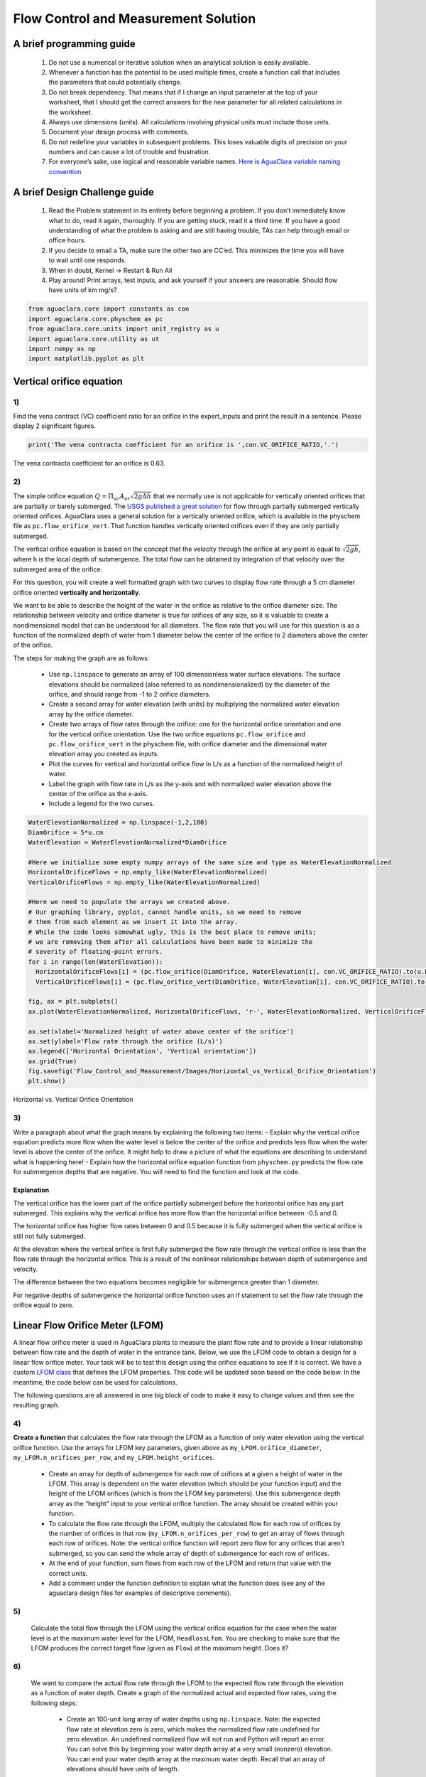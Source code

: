 *************************************
Flow Control and Measurement Solution
*************************************

A brief programming guide
=========================

 #. Do not use a numerical or iterative solution when an analytical solution is easily available.
 #. Whenever a function has the potential to be used multiple times, create a function call that includes the parameters that could potentially change.
 #. Do not break dependency. That means that if I change an input parameter at the top of your worksheet, that I should get the correct answers for the new parameter for all related calculations in the worksheet.
 #. Always use dimensions (units). All calculations involving physical units must include those units.
 #. Document your design process with comments.
 #. Do not redefine your variables in subsequent problems. This loses valuable digits of precision on your numbers and can cause a lot of trouble and frustration.
 #. For everyone’s sake, use logical and reasonable variable names. `Here is AguaClara variable naming convention <https://github.com/AguaClara/aguaclara/wiki/Design-Variable-Naming-Conventions>`_

A brief Design Challenge guide
==============================

 #. Read the Problem statement in its entirety before beginning a problem. If you don’t immediately know what to do, read it again, thoroughly. If you are getting stuck, read it a third time. If you have a good understanding of what the problem is asking and are still having trouble, TAs can help through email or office hours.
 #. If you decide to email a TA, make sure the other two are CC’ed. This minimizes the time you will have to wait until one responds.
 #. When in doubt, Kernel -> Restart & Run All
 #. Play around! Print arrays, test inputs, and ask yourself if your answers are reasonable. Should flow have units of km mg/s?


.. code:: python

    from aguaclara.core import constants as con
    import aguaclara.core.physchem as pc
    from aguaclara.core.units import unit_registry as u
    import aguaclara.core.utility as ut
    import numpy as np
    import matplotlib.pyplot as plt

Vertical orifice equation
=========================

1)
~~

Find the vena contract (VC) coefficient ratio for an orifice in the expert_inputs and print the result in a sentence. Please display 2 significant figures.

.. code:: python

    print('The vena contracta coefficient for an orifice is ',con.VC_ORIFICE_RATIO,'.')

The vena contracta coefficient for an orifice is 0.63.

2)
~~

The simple orifice equation :math:`Q = {\Pi _{vc}}{A_{or}}\sqrt {2g\Delta h}` that we normally use is not applicable for vertically oriented orifices that are partially or barely submerged. The `USGS published a great solution <https://il.water.usgs.gov/proj/feq/fequtl98.i2h/4_7aupdate.html>`__ for flow through partially submerged vertically oriented orifices. AguaClara uses a general solution for a vertically oriented orifice, which is available in the physchem file as ``pc.flow_orifice_vert``. That function handles vertically oriented orifices even if they are only partially submerged.

The vertical orifice equation is based on the concept that the velocity through the orifice at any point is equal to :math:`\sqrt{2gh}`, where h is the local depth of submergence. The total flow can be obtained by integration of that velocity over the submerged area of the orifice.

For this question, you will create a well formatted graph with two curves to display flow rate through a 5 cm diameter orifice oriented **vertically and horizontally**.

We want to be able to describe the height of the water in the orifice as relative to the orifice diameter size. The relationship between velocity and orifice diameter is true for orifices of any size, so it is valuable to create a nondimensional model that can be understood for all diameters. The flow rate that you will use for this question is as a function of the normalized depth of water from 1 diameter below the center of the orifice to 2 diameters above the center of the orifice.

The steps for making the graph are as follows:

  - Use ``np.linspace`` to generate an array of 100 dimensionless water surface elevations. The surface elevations should be normalized (also referred to as nondimensionalized) by the diameter of the orifice, and should range from -1 to 2 orifice diameters.
  - Create a second array for water elevation (with units) by multiplying the normalized water elevation array by the orifice diameter.
  - Create two arrays of flow rates through the orifice: one for the horizontal orifice orientation and one for the vertical orifice orientation. Use the two orifice equations ``pc.flow_orifice`` and ``pc.flow_orifice_vert`` in the physchem file, with orifice diameter and the dimensional water elevation array you created as inputs.
  - Plot the curves for vertical and horizontal orifice flow in L/s as a function of the normalized height of water.
  - Label the graph with flow rate in L/s as the y-axis and with normalized water elevation above the center of the orifice as the x-axis.
  - Include a legend for the two curves.

.. code:: python

    WaterElevationNormalized = np.linspace(-1,2,100)
    DiamOrifice = 5*u.cm
    WaterElevation = WaterElevationNormalized*DiamOrifice

    #Here we initialize some empty numpy arrays of the same size and type as WaterElevationNormalized
    HorizontalOrificeFlows = np.empty_like(WaterElevationNormalized)
    VerticalOrificeFlows = np.empty_like(WaterElevationNormalized)

    #Here we need to populate the arrays we created above.
    # Our graphing library, pyplot, cannot handle units, so we need to remove
    # them from each element as we insert it into the array.
    # While the code looks somewhat ugly, this is the best place to remove units;
    # we are removing them after all calculations have been made to minimize the
    # severity of floating-point errors.
    for i in range(len(WaterElevation)):
      HorizontalOrificeFlows[i] = (pc.flow_orifice(DiamOrifice, WaterElevation[i], con.VC_ORIFICE_RATIO).to(u.L/u.s).magnitude)
      VerticalOrificeFlows[i] = (pc.flow_orifice_vert(DiamOrifice, WaterElevation[i], con.VC_ORIFICE_RATIO).to(u.L/u.s).magnitude)

    fig, ax = plt.subplots()
    ax.plot(WaterElevationNormalized, HorizontalOrificeFlows, 'r-', WaterElevationNormalized, VerticalOrificeFlows, 'b-')

    ax.set(xlabel='Normalized height of water above center of the orifice')
    ax.set(ylabel='Flow rate through the orifice (L/s)')
    ax.legend(['Horizontal Orientation', 'Vertical orientation'])
    ax.grid(True)
    fig.savefig('Flow_Control_and_Measurement/Images/Horizontal_vs_Vertical_Orifice_Orientation')
    plt.show()

.. _figure_Horizontal_vs_Vertical_Orifice_Orientation:

.. figure:: Images/Horizontal_vs_Vertical_Orifice_Orientation.png
   :width: 400px
   :align: center
   :alt: Horizontal vs. Vertical Orifice Orientation

   Horizontal vs. Vertical Orifice Orientation

3)
~~

Write a paragraph about what the graph means by explaining the following two items: - Explain why the vertical orifice equation predicts more flow when the water level is below the center of the orifice and predicts less flow when the water level is above the center of the orifice. It might help to draw a picture of what the equations are describing to understand what is happening here! - Explain how the horizontal orifice equation function from ``physchem.py`` predicts the flow rate for submergence depths that are negative. You will need to find the function and look at the code.

Explanation
-----------

The vertical orifice has the lower part of the orifice partially submerged before the horizontal orifice has any part submerged. This explains why the vertical orifice has more flow than the horizontal orifice between -0.5 and 0.

The horizontal orifice has higher flow rates between 0 and 0.5 because it is fully submerged when the vertical orifice is still not fully submerged.

At the elevation where the vertical orifice is first fully submerged the flow rate through the vertical orifice is less than the flow rate through the horizontal orifice. This is a result of the nonlinear relationships between depth of submergence and velocity.

The difference between the two equations becomes negligible for submergence greater than 1 diameter.

For negative depths of submergence the horizontal orifice function uses an if statement to set the flow rate through the orifice equal to zero.

Linear Flow Orifice Meter (LFOM)
================================

A linear flow orifice meter is used in AguaClara plants to measure the plant flow rate and to provide a linear relationship between flow rate and the depth of water in the entrance tank. Below, we use the LFOM code to obtain a design for a linear flow orifice meter. Your task will be to test this design using the orifice equations to see if it is correct. We have a custom `LFOM class <https://aguaclara.github.io/aguaclara/design/lfom.html>`_ that defines the LFOM properties. This code will be updated soon based on the code below. In the meantime, the code below can be used for calculations.

The following questions are all answered in one big block of code to make it easy to change values and then see the resulting graph.

4)
~~

**Create a function** that calculates the flow rate through the LFOM as a function of only water elevation using the vertical orifice function. Use the arrays for LFOM key parameters, given above as ``my_LFOM.orifice_diameter``, ``my_LFOM.n_orifices_per_row``, and ``my_LFOM.height_orifices``.

 - Create an array for depth of submergence for each row of orifices at a given a height of water in the LFOM. This array is dependent on the water elevation (which should be your function input) and the height of the LFOM orifices (which is from the LFOM key parameters). Use this submergence depth array as the “height” input to your vertical orifice function. The array should be created within your function.

 - To calculate the flow rate through the LFOM, multiply the calculated flow for each row of orifices by the number of orifices in that row (``my_LFOM.n_orifices_per_row``) to get an array of flows through each row of orifices. Note: the vertical orifice function will report zero flow for any orifices that aren’t submerged, so you can send the whole array of depth of submergence for each row of orifices.

 - At the end of your function, sum flows from each row of the LFOM and return that value with the correct units.

 - Add a comment under the function definition to explain what the function does (see any of the aguaclara design files for examples of descriptive comments).

5)
~~

 Calculate the total flow through the LFOM using the vertical orifice equation for the case when the water level is at the maximum water level for the LFOM, ``HeadlossLfom``. You are checking to make sure that the LFOM produces the correct target flow (given as ``Flow``) at the maximum height. Does it?




6)
~~

 We want to compare the actual flow rate through the LFOM to the expected flow rate through the elevation as a function of water depth. Create a graph of the normalized actual and expected flow rates, using the following steps:

  - Create an 100-unit long array of water depths using ``np.linspace``. Note: the expected flow rate at elevation zero is zero, which makes the normalized flow rate undefined for zero elevation. An undefined normalized flow will not run and Python will report an error. You can solve this by beginning your water depth array at a very small (nonzero) elevation. You can end your water depth array at the maximum water depth. Recall that an array of elevations should have units of length.
  - Create an array of normalized actual flow rates at each water depth; use the function you created in Problem 4 and a ``for`` loop (the function you created in Problem 4 probably can’t handle an array of depths as input, so you need the ``for`` loop to cycle through each depth value to make your array of flows).

     - Start by creating an empty array for actual flow rates that is the same shape as the 100-unit water depth array you just created.
     - In your ``for`` loop, normalize the actual flow rates by using the following relationship: normalized actual flow rate = (actual flow rate)/[(water depth \* target flow rate)/maximum water level]

  - Plot a straight horizontal line at y = 1, which is your normalized expected flow value if the LFOM were perfect.

.. code:: python

  """Build an Linear Flow Orifice Meter"""
  import aguaclara.core.constants as con
  import aguaclara.core.physchem as pc
  import aguaclara.core.pipes as pipe
  import aguaclara.core.utility as ut
  import aguaclara.core.drills as drills
  from aguaclara.core.units import unit_registry as u
  import numpy as np
  import math


  class LFOM:

      def __init__(self, q=20*u.L/u.s, hl=20*u.cm, safety_factor=1.2, sdr=26,
                   drill_bits=drills.DRILL_BITS_D_IMPERIAL, s_orifice=0.5*u.cm):

          self.q = q
          self.hl = hl
          self.safety_factor = safety_factor
          self.sdr = sdr
          self.drill_bits = drill_bits
          self.s_orifice = s_orifice

      def width_stout(self, z):
          """Return the width of a Stout weir at elevation z. More info
          here. <https://confluence.cornell.edu/display/AGUACLARA/
          LFOM+sutro+weir+research>
          """
          w_per_flow = 2 / ((2 * pc.gravity * z) ** (1 / 2) *
                            con.VC_ORIFICE_RATIO * np.pi * self.hl)
          return w_per_flow

      @property
      def n_rows(self):
          """This equation states that the open area corresponding to one row
          can be set equal to two orifices of diameter=row height. If there
          are more than two orifices per row at the top of the LFOM then there
          are more orifices than are convenient to drill and more than
          necessary for good accuracy. Thus this relationship can be used to
          increase the spacing between the rows and thus increase the diameter
          of the orifices. This spacing function also sets the lower depth on
          the high flow rate LFOM with no accurate flows below a depth equal
          to the first row height.
          But it might be better to always set then number of rows to 10.
          The challenge is to figure out a reasonable system of constraints that
          reliably returns a valid solution.
          """
          N_estimated = (self.hl * np.pi / (2 * self.width_stout(self.hl) * self.q)).to(u.dimensionless)
          variablerow = min(10, max(4, math.trunc(N_estimated.magnitude)))
          return variablerow

      @property
      def b_rows(self):
          """The distance center to center between each row of orifices.
          Message how long it took to load everything (minus packages)"""
          return self.hl / self.n_rows

      @property
      def vel_capture(self):
          """The average vertical velocity of the water inside the LFOM pipe
          at the very bottom of the bottom row of orifices The speed of
          falling water is 0.841 m/s for all linear flow orifice meters of
          height 20 cm, independent of total plant flow rate. """
          return (4 / (3 * math.pi) * (2 * pc.gravity * self.hl) ** (1 / 2)).to(u.m/u.s)

      @property
      def area_pipe_min(self):
          """The minimum cross-sectional area of the LFOM pipe that assures
          a safety factor."""
          return (self.safety_factor * self.q / self.vel_capture).to(u.cm**2)

      @property
      def nom_diam_pipe(self):
          """The nominal diameter of the LFOM pipe"""
          ID = pc.diam_circle(self.area_pipe_min)
          return pipe.ND_SDR_available(ID, self.sdr)

      @property
      def area_top_orifice(self):
          """Estimate the orifice area corresponding to the top row of orifices.
          Another solution method is to use integration to solve this problem.
          Here we use the width of the stout weir in the center of the top row
          to estimate the area of the top orifice
          """
          # Calculate the center of the top row:
          z = self.hl - 0.5 * self.b_rows
          # Multiply the stout weir width by the height of one row.
          return self.width_stout(z) * self.q * self.b_rows

      @property
      def d_orifice_max(self):
          """Determine the maximum orifice diameter."""
          return pc.diam_circle(self.area_top_orifice)

      @property
      def orifice_diameter(self):
          """The actual orifice diameter. We don't let the diameter extend
          beyond its row space. """
          maxdrill = min(self.b_rows, self.d_orifice_max)
          return ut.floor_nearest(maxdrill, self.drill_bits)

      @property
      def drillbit_area(self):
          """The area of the actual drill bit."""
          return pc.area_circle(self.orifice_diameter)

      @property
      def n_orifices_per_row_max(self):
          """A bound on the number of orifices allowed in each row.
          The distance between consecutive orifices must be enough to retain
          structural integrity of the pipe.
          """
          c = math.pi * pipe.ID_SDR(self.nom_diam_pipe, self.sdr)
          b = self.orifice_diameter + self.s_orifice

          return math.floor(c/b)

      @property
      def flow_ramp(self):
          """An equally spaced array representing flow at each row."""
          return np.linspace(1 / self.n_rows, 1, self.n_rows)*self.q

      @property
      def height_orifices(self):
          """Calculates the height of the center of each row of orifices.
          The bottom of the bottom row orifices is at the zero elevation
          point of the LFOM so that the flow goes to zero when the water height
          is at zero.
          """

          return (np.linspace(0, self.n_rows-1, self.n_rows))*self.b_rows + 0.5 * self.orifice_diameter

      def flow_actual(self, Row_Index_Submerged, N_LFOM_Orifices):
          """Calculates the flow for a given number of submerged rows of orifices
          harray is the distance from the water level to the center of the
          orifices when the water is at the max level.
          Parameters
          ----------
          Row_Index_Submerged: int
            The index of the submerged row. All rows below and including this
            index are submerged.
          N_LFOM_Orifices: [int]
            The number of orifices at each row.
          Returns
          --------
          The flow through all of the orifices that are submerged.
          """

          flow = 0
          for i in range(Row_Index_Submerged + 1):
              flow = flow + (N_LFOM_Orifices[i] * (
                 pc.flow_orifice_vert(self.orifice_diameter,
                                      self.b_rows*(Row_Index_Submerged + 1)
                                      - self.height_orifices[i],
                                      con.VC_ORIFICE_RATIO)))
          return flow

      @property
      def n_orifices_per_row(self):
          """Calculate number of orifices at each level given an orifice
          diameter.
          """
          # H is distance from the bottom of the next row of orifices to the
          # center of the current row of orifices
          H = self.b_rows - 0.5*self.orifice_diameter
          flow_per_orifice = pc.flow_orifice_vert(self.orifice_diameter, H, con.VC_ORIFICE_RATIO)
          n = np.zeros(self.n_rows)
          for i in range(self.n_rows):
              # calculate the ideal number of orifices at the current row without
              # constraining to an integer
              flow_needed = self.flow_ramp[i] - self.flow_actual(i, n)
              n_orifices_real = (flow_needed / flow_per_orifice).to(u.dimensionless)
              # constrain number of orifices to be less than the max per row and
              # greater or equal to 0
              n[i] = min((max(0, round(n_orifices_real))), self.n_orifices_per_row_max)
          return n

      @property
      def error_per_row(self):
          """This function calculates the error of the design based on the
          differences between the predicted flow rate
          and the actual flow rate through the LFOM."""
          FLOW_lfom_error = np.zeros(self.n_rows)
          for i in range(self.n_rows):
              actual_flow = self.flow_actual(i, self.n_orifices_per_row)
              FLOW_lfom_error[i] = (((actual_flow - self.flow_ramp[i]) / self.flow_ramp[i]).to(u.dimensionless)).magnitude
          return FLOW_lfom_error

  #Now we design a 60 L/s LFOM.
  LFOM_hl = 20 * u.cm
  LFOM_flow = 60 * u.L/u.s

  my_LFOM = LFOM(q=LFOM_flow,hl=LFOM_hl, drill_bits = drills.DRILL_BITS_D_IMPERIAL)
  orifice_diameter = my_LFOM.orifice_diameter
  n_orifices_per_row = my_LFOM.n_orifices_per_row
  height_orifices = my_LFOM.height_orifices
  print('The velocity of the water exiting the bottom of the LFOM is',my_LFOM.vel_capture)
  print('The flow rate of the LFOM is',my_LFOM.q)
  print('The nominal diameter of the LFOM is',my_LFOM.nom_diam_pipe)
  print('The total height range from zero flow to max flow is', my_LFOM.hl)
  print('The number of rows of orifices is' ,my_LFOM.n_rows)
  print('The vertical spacing of the rows of orifices is',my_LFOM.b_rows)
  print('The orifice diameter is',orifice_diameter.to(u.cm))
  print('The number of orifices in each row is',n_orifices_per_row)
  print('The height of the center of the orifices measured from the LFOM datum, the bottom of the bottom row of orifices, is',height_orifices.magnitude,height_orifices.units)
  print('The error is',my_LFOM.error_per_row)


  def flow_lfom_vert(height, orifice_diameter, n_orifices_per_row, height_orifices):
      "Returns the flow through the LFOM as a function of height above the datum"
      Flow = np.empty_like(n_orifices_per_row)
      for i in range(len(n_orifices_per_row)):
          Flow[i] = ((pc.flow_orifice_vert(orifice_diameter, height - height_orifices[i], con.VC_ORIFICE_RATIO)*n_orifices_per_row[i]).to(u.L/u.s)).magnitude
      return (sum(Flow))*u.L/u.s


  flow_lfom_vert(LFOM_hl, orifice_diameter, n_orifices_per_row, height_orifices)


  FlowMaxVert = flow_lfom_vert(LFOM_hl, orifice_diameter, n_orifices_per_row, height_orifices)
  print('The flow at a depth of ',LFOM_hl,' is ',FlowMaxVert,'.')



  #Create an array of water depths
  graph_points=50
  HeightGraph = np.linspace(0.001, LFOM_hl.to(u.cm),graph_points) * u.cm

  #Create an array that is empty
  FlowGraph = np.empty_like(HeightGraph)
  # or FlowGraph = []
  for i in range(len(HeightGraph)):
      FlowGraph[i] = (flow_lfom_vert((HeightGraph[i]), orifice_diameter, n_orifices_per_row, height_orifices)/((HeightGraph[i]) / LFOM_hl * LFOM_flow)).magnitude

  fig, ax = plt.subplots()
  ax.plot(HeightGraph, FlowGraph, 'r-', HeightGraph, np.ones(graph_points), 'c-')
  ax.set(xlabel='Water Depth (cm)')
  ax.set(ylabel='Normalized flow rate')
  ax.legend(['Vertical Orifice', 'Target'], loc='best')
  ax.grid(True)
  fig.savefig('Flow_Control_and_Measurement/Images/Normalized_Flow_Rate_vs_Water_Depth')
  plt.show()


.. _figure_Normalized_Flow_Rate_vs_Water_Depth:

.. figure:: Images/Normalized_Flow_Rate_vs_Water_Depth.png
   :width: 400px
   :align: center
   :alt: Normalized Flow Rate vs. Water Depth

   Normalized Flow Rate vs. Water Depth

7)
~~

Play with the value for the plant flow rate, ``LFOM_flow``, and try a bunch of different flows over the range 1 to 100 L/s. The LFOM isn’t accurate for the first couple of rows.


8)
~~

DO you observe any failure modes where the design produces very inaccurate flow measurements? If so, then create an issue!


9)
~~

Explain why all LFOMs perform poorly when the water depth is in the first row of orifices.

The relationship between head and flow is nonlinear for a single row of orifices. Thus it is impossible for the LFOM to be accurate when there is only one row of orifices.


Laminar Flow Based Flow Controller
==================================

You will design (by completing the following questions) a laminar flow controller for chlorine feed for a plant design flow rate of 50 L/s.

For the following steps do NOT use the aguaclara cdc code. Instead, create the functions that you need to solve this problem. At the end, we will compare your solution to the aguaclara cdc solution.

You may assume that the chlorine stock solution kinematic viscosity is approximately the same as water. The dose controller is to have a maximum head loss of 20 cm through the dosing tubes. We will start with commercially available liquid bleach (equivalent to 51.4 gm/L of chlorine gas), which we will use in our chemical stock tanks without dilution. Our goal is to provide a constant chlorine dose of 2 mg/L to the water entering the storage tank. We will be following the guidelines given below.

 #. Calculate the maximum fow rate through each available dosing tube diameter that keeps error due to minor losses below 10%.

 #. Calculate the total chemical flow rate that would be required by the treatment system for the maximum chemical dose and the maximum allowable stock concentration.

 #. Calculate the number of dosing tubes required if the tubes flow at maximum capacity (round up).

 #. Calculate the length of the dosing tubes that correspond to each available tube diameter.

 #. Select the longest dosing tube that is shorter than the maximum tube length allowable based on geometric constraints.

 #. Select the dosing tube diameter, flow rate, and stock concentration corresponding to the selected tube length.

.. code:: python

  FlowPlant = 50*u.L/u.s
  T = u.Quantity(20,u.degC)
  NuBleach = pc.viscosity_kinematic(T)
  HeadlossDosingTubeMax = 20*(u.cm)
  StockCl2 = 51.4*(u.gram/u.L)
  DoseCl2 = 2*(u.mg/u.L)
  RatioError = 0.1
  KMinor = 2


11)
~~~

At the given water treatment plant design flow rate, what is the required flow of bleach (the chlorine stock solution)?

.. code:: python

    FlowStockClMax = (FlowPlant * DoseCl2 / StockCl2).to(u.mL/u.s)
    print('The required flow of bleach is', FlowStockClMax)

The required flow of bleach is 1.95 ml/s

12)
~~~

How many liters of liquid bleach are required in one day? (you can simply change the units on the flow rate!)

.. code:: python

    print('The daily required flow of bleach is',FlowStockClMax.to(u.L/u.day))

The daily required flow of bleach is 168.09 l/day


13)
~~~

Our next big goal is to choose a tubing size for the dosing tube (or tubes). This requires multiple steps. Begin by first creating a numpy array of tubing sizes between 1/16" and 5/16" with a 1/16" interval. Your list should contain 5 elements. Does ``np.linspace`` work here? What about ``np.arange``? Remember to always attach the units to the entire array and not to array elements!

.. code:: python

    DiamTubeArray = (np.arange(1,6,1)) * 1 / 16 * u.inch
    print(DiamTubeArray.magnitude, DiamTubeArray.units)

[ 0.0625  0.125   0.1875  0.25    0.3125] inch

14)
~~~

What is the maximum average velocity in a dosing tube based on the constraint that minor losses must be small? This means that the minor losses account for ``RatioError`` fraction of the total losses (10% when ``RatioError`` is 0.1). Note that this velocity is independent of the tube diameter.

.. code:: python

    VelTubeMax = (((RatioError * 2 * HeadlossDosingTubeMax * pc.gravity) / KMinor)**(1/2)).to(u.meter/u.s)
    print('The maximum average velocity in a dosing tube is', VelTubeMax)

The maximum average velocity in a dosing tube is 0.443 m/s

15)
~~~

What is the head loss due to minor losses in the tube when the tube is flowing at maximum capacity? Solve for this value algebraically by substituting your equation for the velocity in the tube into the minor loss equation and then calculate the value.

.. code:: python

    HeadlossMinorMax = RatioError * HeadlossDosingTubeMax
    print('The head loss due to minor losses when the tube is at maximum capacity is', HeadlossMinorMax)

The head loss due to minor losses when the tube is at maximum capacity is 2.0 cm


16)
~~~

Create an array of the maximum flow rates corresponding to the array of tubing diameters. The flow rates must meet the error constraint.

.. math:: Q_{Max} = \frac{\pi D^2}{4}\sqrt{\frac{2h_{L}g \Pi_{error}}{\sum K_{e}}}

 - First, create a function that uses diameter and velocity as inputs to return flow rate. Note that ``pc.area_circle(diam)`` returns a circle’s area given its diameter, and you have already calculated the maximum average velocity in Problem 14.
 - Create the array of maximum flow rates using the array of tubing diameters and the maximum head loss through the dosing tubes.

.. code:: python

    def flow_cdc_max(diam, VelTubeMax):
        Flow = pc.area_circle(diam) * (VelTubeMax)
        return Flow

    FlowMaxArray = flow_cdc_max(DiamTubeArray, VelTubeMax).to(u.mL/u.s)
    print(FlowMaxArray)

[  0.87658228   3.5063291    7.88924048  14.02531641  21.91455688] milliliter / second


17)
~~~

Find the minimum number of tubes for each of the available tube diameters that would be required to deliver the maximum flow of bleach.

.. code:: python

    NDosingTubes = np.ceil(FlowStockClMax / FlowMaxArray)
    print('The number of tubes of each diameter is', NDosingTubes)

The number of tubes of each diameter is [ 3.  1.  1.  1.  1.] dimensionless


18)
~~~

Create an array of the maximum flow rate per tube for each of the available tubing diameters, given the number of tubes that would be used. This will be the flow through each dosing tube at the maximum flow of bleach.

.. code:: python

    FlowDosingTubeArray = FlowStockClMax / NDosingTubes
    print('The flow rate per tube is', FlowDosingTubeArray)
    print(FlowStockClMax)

The flow rate per tube is [ 0.64850843  1.94552529  1.94552529  1.94552529  1.94552529] milliliter / second
    1.9455252918287937 milliliter / second

19)
~~~

We now know the target flow in the dosing tubes, the diameter of the tubes, and the target head loss through the tubes. Thus, we can solve for the length of the tube that will deliver that target flow. Write a function to find the length of each tube that could handle the entire flow. Your function should use the following equation:

.. math:: L = \frac{g h_{L}\pi D^4}{128 \nu Q_{Max}}-\frac{Q_{Max}}{16 \pi \nu}\sum K_{e}

Call your function to return the length of tubing required for each tube
size.

.. code:: python

    def length_tube(flow_max, diam, headloss_max, nu, k_minor):
        "Returns the length of tube necessary to handle the maximum flow."
        L = (((pc.gravity * headloss_max * np.pi * diam**4)/
                               (128 * nu * flow_max))-
                        ((k_minor * flow_max)/
                                 (16 * np.pi * nu)))
        return L

    LengthDosingTube = length_tube(FlowDosingTubeArray, DiamTubeArray,
                                     HeadlossDosingTubeMax, NuBleach, KMinor).to(u.m)

    print('The length of each dosing tube would be', LengthDosingTube)

The length of each dosing tube would be [  0.44406171   2.42832361  12.60675229  40.01021413  97.79237081] meter

20)
~~~

Which option do you think is best? You can simply set the array index to your choice and then display your solution by using that index value on your arrays for number of tubes, flow rates, tube diameters, and length of tubes.

.. code:: python

    MYPICK = 1
    print('The number of dosing tubes I will need is',NDosingTubes[MYPICK])
    print('The flow through each tube is', FlowDosingTubeArray[MYPICK])
    print('The inner diameter of the tube is', DiamTubeArray[MYPICK])
    print('The length of each tube is', LengthDosingTube[MYPICK].to(u.m))

The number of dosing tubes I will need is 1
    The flow through each tube is 1.95 ml/s
    The inner diameter of the tube is 0.125 inch
    The length of each tube is 2.43 m

21)
~~~

What physical constraints might you use to select the best solution? How did you make your selection in Problem 19?

The ideal solution will have - a “reasonable” number of tubes and thus one possibility is to select the smallest diameter of tubing that uses a single tube. However, this won’t work for plants with high flow rates of chemicals. - tubes that are short enough to mount in the water treatment plant

22)
~~~

AguaClara has coded these dosing tube size functions in the CDC Functions (cdc_functions). Find the function calls for the length, diameter, and number of dosing tubes and use those functions to calculate the values for the problem that you solved above. Compare your answers. Your answers should agree!

.. code:: python

    from aguaclara.design import cdc as cdc
    pc.viscosity_kinematic(22*u.degC)

    #The cdc functions file has an enumerated list for different checmials to obtain the correct kinematic viscosity.
    # 0 is Alum, 1 is PACl, 2 is water or chlorine

    EnChem = 2

    #see the
    #viscosity_kinematic_chem(conc_chem, temp, en_chem):
    #to see how EnChem is used.

.. code:: python

    # The maximum tube length constraint might be based on the length of the available wall where the
    # dosing tube will be mounted. You might change this depending on which solution
    # you picked in step 20. Here the wall length is LengthTubeMax.

    LengthTubeMax = 5*u.m

    LengthTubeCheck = cdc.len_cdc_tube(FlowPlant, DoseCl2, StockCl2,
                                             DiamTubeArray, HeadlossDosingTubeMax,
                                             LengthTubeMax, T, EnChem, KMinor)

    print('The length of the CDC tube is ', LengthTubeCheck)

    DiamTubeCheck = cdc.diam_cdc_tube(FlowPlant, DoseCl2, StockCl2,
                                             DiamTubeArray, HeadlossDosingTubeMax,
                                             LengthTubeMax, T, EnChem, KMinor)

    print('The diameter of the CDC tube is', DiamTubeCheck.to(u.inch))


    NTube = cdc.n_cdc_tube(FlowPlant, DoseCl2, StockCl2,
                                             DiamTubeArray, HeadlossDosingTubeMax,
                                             LengthTubeMax, T, EnChem, KMinor)


    print('The number of CDC tubes is ', NTube)

The length of the CDC tube is  2.43 m
    The diameter of the CDC tube is 0.125 in
    The number of CDC tubes is  1.0
